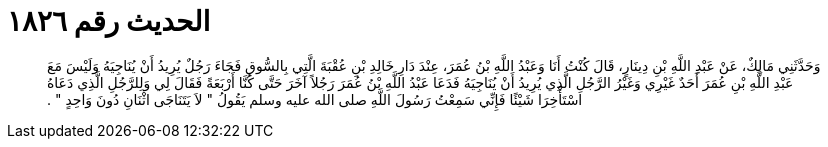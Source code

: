 
= الحديث رقم ١٨٢٦

[quote.hadith]
وَحَدَّثَنِي مَالِكٌ، عَنْ عَبْدِ اللَّهِ بْنِ دِينَارٍ، قَالَ كُنْتُ أَنَا وَعَبْدُ اللَّهِ بْنُ عُمَرَ، عِنْدَ دَارِ خَالِدِ بْنِ عُقْبَةَ الَّتِي بِالسُّوقِ فَجَاءَ رَجُلٌ يُرِيدُ أَنْ يُنَاجِيَهُ وَلَيْسَ مَعَ عَبْدِ اللَّهِ بْنِ عُمَرَ أَحَدٌ غَيْرِي وَغَيْرُ الرَّجُلِ الَّذِي يُرِيدُ أَنْ يُنَاجِيَهُ فَدَعَا عَبْدُ اللَّهِ بْنُ عُمَرَ رَجُلاً آخَرَ حَتَّى كُنَّا أَرْبَعَةً فَقَالَ لِي وَلِلرَّجُلِ الَّذِي دَعَاهُ اسْتَأْخِرَا شَيْئًا فَإِنِّي سَمِعْتُ رَسُولَ اللَّهِ صلى الله عليه وسلم يَقُولُ ‏"‏ لاَ يَتَنَاجَى اثْنَانِ دُونَ وَاحِدٍ ‏"‏ ‏.‏